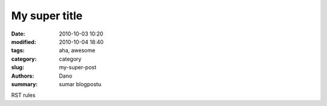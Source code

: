 My super title
##############

:date: 2010-10-03 10:20
:modified: 2010-10-04 18:40
:tags: aha, awesome
:category: category
:slug: my-super-post
:authors: Dano
:summary: sumar blogpostu

RST rules